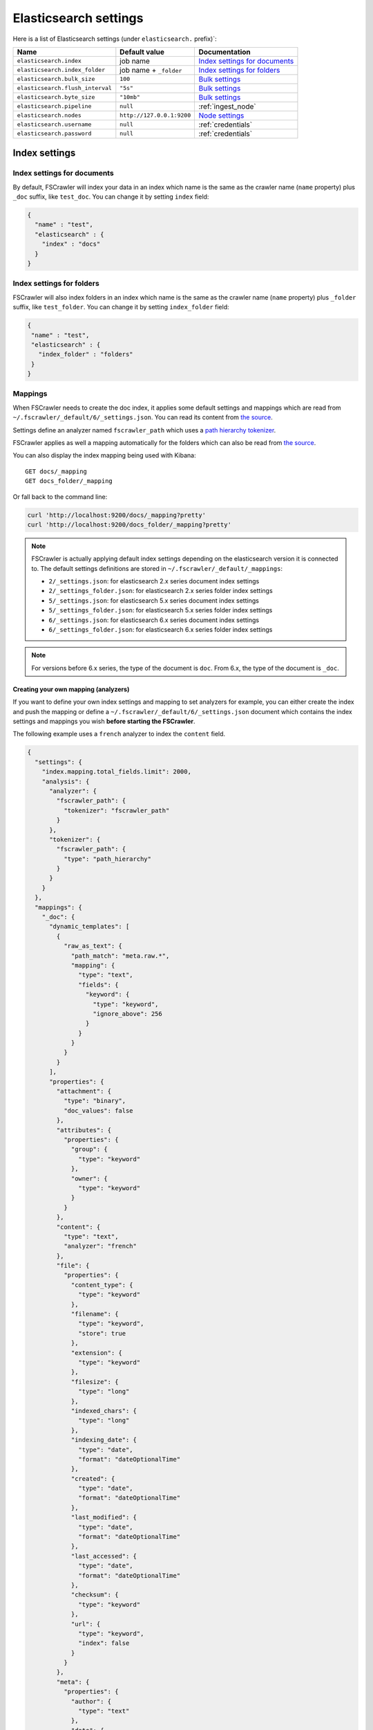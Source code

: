 .. _elasticsearch-settings:

Elasticsearch settings
----------------------

Here is a list of Elasticsearch settings (under ``elasticsearch.`` prefix)`:

+----------------------------------+---------------------------+---------------------------------+
| Name                             | Default value             | Documentation                   |
+==================================+===========================+=================================+
| ``elasticsearch.index``          | job name                  | `Index settings for documents`_ |
+----------------------------------+---------------------------+---------------------------------+
| ``elasticsearch.index_folder``   | job name + ``_folder``    | `Index settings for folders`_   |
+----------------------------------+---------------------------+---------------------------------+
| ``elasticsearch.bulk_size``      | ``100``                   | `Bulk settings`_                |
+----------------------------------+---------------------------+---------------------------------+
| ``elasticsearch.flush_interval`` | ``"5s"``                  | `Bulk settings`_                |
+----------------------------------+---------------------------+---------------------------------+
| ``elasticsearch.byte_size``      | ``"10mb"``                | `Bulk settings`_                |
+----------------------------------+---------------------------+---------------------------------+
| ``elasticsearch.pipeline``       | ``null``                  | :ref:`ingest_node`              |
+----------------------------------+---------------------------+---------------------------------+
| ``elasticsearch.nodes``          | ``http://127.0.0.1:9200`` | `Node settings`_                |
+----------------------------------+---------------------------+---------------------------------+
| ``elasticsearch.username``       | ``null``                  | :ref:`credentials`              |
+----------------------------------+---------------------------+---------------------------------+
| ``elasticsearch.password``       | ``null``                  | :ref:`credentials`              |
+----------------------------------+---------------------------+---------------------------------+

Index settings
^^^^^^^^^^^^^^

Index settings for documents
~~~~~~~~~~~~~~~~~~~~~~~~~~~~

By default, FSCrawler will index your data in an index which name is
the same as the crawler name (``name`` property) plus ``_doc`` suffix,
like ``test_doc``. You can change it by setting ``index`` field:

.. code:: json

   {
     "name" : "test",
     "elasticsearch" : {
       "index" : "docs"
     }
   }

Index settings for folders
~~~~~~~~~~~~~~~~~~~~~~~~~~

FSCrawler will also index folders in an index which name is the same as
the crawler name (``name`` property) plus ``_folder`` suffix, like
``test_folder``. You can change it by setting ``index_folder`` field:

.. code:: json

   {
    "name" : "test",
    "elasticsearch" : {
      "index_folder" : "folders"
    }
   }

.. _mappings:

Mappings
~~~~~~~~

When FSCrawler needs to create the doc index, it applies some default
settings and mappings which are read from
``~/.fscrawler/_default/6/_settings.json``. You can read its content
from `the
source <https://github.com/dadoonet/fscrawler/blob/master/settings/src/main/resources/fr/pilato/elasticsearch/crawler/fs/_default/6/_settings.json>`__.

Settings define an analyzer named ``fscrawler_path`` which uses a `path
hierarchy
tokenizer <https://www.elastic.co/guide/en/elasticsearch/reference/current/analysis-pathhierarchy-tokenizer.html>`__.

FSCrawler applies as well a mapping automatically for the folders which can also be
read from `the source <https://github.com/dadoonet/fscrawler/blob/master/settings/src/main/resources/fr/pilato/elasticsearch/crawler/fs/_default/6/_settings_folder.json>`__.

You can also display the index mapping being used with Kibana:

::

   GET docs/_mapping
   GET docs_folder/_mapping

Or fall back to the command line:

.. code:: sh

   curl 'http://localhost:9200/docs/_mapping?pretty'
   curl 'http://localhost:9200/docs_folder/_mapping?pretty'

.. note::

    FSCrawler is actually applying default index settings depending on the
    elasticsearch version it is connected to.
    The default settings definitions are stored in ``~/.fscrawler/_default/_mappings``:

    -  ``2/_settings.json``: for elasticsearch 2.x series document index settings
    -  ``2/_settings_folder.json``: for elasticsearch 2.x series folder index settings
    -  ``5/_settings.json``: for elasticsearch 5.x series document index settings
    -  ``5/_settings_folder.json``: for elasticsearch 5.x series folder index settings
    -  ``6/_settings.json``: for elasticsearch 6.x series document index settings
    -  ``6/_settings_folder.json``: for elasticsearch 6.x series folder index settings

.. note::

    For versions before 6.x series, the type of the document is ``doc``.
    From 6.x, the type of the document is ``_doc``.

Creating your own mapping (analyzers)
"""""""""""""""""""""""""""""""""""""

If you want to define your own index settings and mapping to set
analyzers for example, you can either create the index and push the
mapping or define a ``~/.fscrawler/_default/6/_settings.json`` document
which contains the index settings and mappings you wish **before
starting the FSCrawler**.

The following example uses a ``french`` analyzer to index the
``content`` field.

.. code:: json

    {
      "settings": {
        "index.mapping.total_fields.limit": 2000,
        "analysis": {
          "analyzer": {
            "fscrawler_path": {
              "tokenizer": "fscrawler_path"
            }
          },
          "tokenizer": {
            "fscrawler_path": {
              "type": "path_hierarchy"
            }
          }
        }
      },
      "mappings": {
        "_doc": {
          "dynamic_templates": [
            {
              "raw_as_text": {
                "path_match": "meta.raw.*",
                "mapping": {
                  "type": "text",
                  "fields": {
                    "keyword": {
                      "type": "keyword",
                      "ignore_above": 256
                    }
                  }
                }
              }
            }
          ],
          "properties": {
            "attachment": {
              "type": "binary",
              "doc_values": false
            },
            "attributes": {
              "properties": {
                "group": {
                  "type": "keyword"
                },
                "owner": {
                  "type": "keyword"
                }
              }
            },
            "content": {
              "type": "text",
              "analyzer": "french"
            },
            "file": {
              "properties": {
                "content_type": {
                  "type": "keyword"
                },
                "filename": {
                  "type": "keyword",
                  "store": true
                },
                "extension": {
                  "type": "keyword"
                },
                "filesize": {
                  "type": "long"
                },
                "indexed_chars": {
                  "type": "long"
                },
                "indexing_date": {
                  "type": "date",
                  "format": "dateOptionalTime"
                },
                "created": {
                  "type": "date",
                  "format": "dateOptionalTime"
                },
                "last_modified": {
                  "type": "date",
                  "format": "dateOptionalTime"
                },
                "last_accessed": {
                  "type": "date",
                  "format": "dateOptionalTime"
                },
                "checksum": {
                  "type": "keyword"
                },
                "url": {
                  "type": "keyword",
                  "index": false
                }
              }
            },
            "meta": {
              "properties": {
                "author": {
                  "type": "text"
                },
                "date": {
                  "type": "date",
                  "format": "dateOptionalTime"
                },
                "keywords": {
                  "type": "text"
                },
                "title": {
                  "type": "text"
                },
                "language": {
                  "type": "keyword"
                },
                "format": {
                  "type": "text"
                },
                "identifier": {
                  "type": "text"
                },
                "contributor": {
                  "type": "text"
                },
                "coverage": {
                  "type": "text"
                },
                "modifier": {
                  "type": "text"
                },
                "creator_tool": {
                  "type": "keyword"
                },
                "publisher": {
                  "type": "text"
                },
                "relation": {
                  "type": "text"
                },
                "rights": {
                  "type": "text"
                },
                "source": {
                  "type": "text"
                },
                "type": {
                  "type": "text"
                },
                "description": {
                  "type": "text"
                },
                "created": {
                  "type": "date",
                  "format": "dateOptionalTime"
                },
                "print_date": {
                  "type": "date",
                  "format": "dateOptionalTime"
                },
                "metadata_date": {
                  "type": "date",
                  "format": "dateOptionalTime"
                },
                "latitude": {
                  "type": "text"
                },
                "longitude": {
                  "type": "text"
                },
                "altitude": {
                  "type": "text"
                },
                "rating": {
                  "type": "byte"
                },
                "comments": {
                  "type": "text"
                }
              }
            },
            "path": {
              "properties": {
                "real": {
                  "type": "keyword",
                  "fields": {
                    "tree": {
                      "type": "text",
                      "analyzer": "fscrawler_path",
                      "fielddata": true
                    },
                    "fulltext": {
                      "type": "text"
                    }
                  }
                },
                "root": {
                  "type": "keyword"
                },
                "virtual": {
                  "type": "keyword",
                  "fields": {
                    "tree": {
                      "type": "text",
                      "analyzer": "fscrawler_path",
                      "fielddata": true
                    },
                    "fulltext": {
                      "type": "text"
                    }
                  }
                }
              }
            }
          }
        }
      }
    }

Note that if you want to push manually the mapping to elasticsearch you
can use the classic REST calls:

::

   # Create index (don't forget to add the fscrawler_path analyzer)
   PUT docs
   {
     // Same index settings as previously seen
   }

Define explicit mapping/settings per job
""""""""""""""""""""""""""""""""""""""""

Let’s say you created a job named ``job_name`` and you are sending
documents against an elasticsearch cluster running version ``6.x``.

If you create the following files, they will be picked up at job start
time instead of the :ref:`default ones <mappings>`:

-  ``~/.fscrawler/{job_name}/_mappings/6/_settings.json``
-  ``~/.fscrawler/{job_name}/_mappings/6/_settings_folder.json``

.. tip::
    You can do the same for other elasticsearch versions with:

    -  ``~/.fscrawler/{job_name}/_mappings/2/_settings.json`` for 2.x series (deprecated)
    -  ``~/.fscrawler/{job_name}/_mappings/2/_settings_folder.json`` for 2.x series (deprecated)
    -  ``~/.fscrawler/{job_name}/_mappings/5/_settings.json`` for 5.x series
    -  ``~/.fscrawler/{job_name}/_mappings/5/_settings_folder.json`` for 5.x series

Replace existing mapping
""""""""""""""""""""""""

Unfortunately you can not change the mapping on existing data.
Therefore, you’ll need first to remove existing index, which means
remove all existing data, and then restart FSCrawler with the new
mapping.

You might to try `elasticsearch Reindex
API <https://www.elastic.co/guide/en/elasticsearch/reference/current/docs-reindex.html>`__
though.

Bulk settings
^^^^^^^^^^^^^

FSCrawler is using bulks to send data to elasticsearch. By default the
bulk is executed every 100 operations or every 5 seconds or every 10 megabytes. You can change
default settings using ``bulk_size``, ``byte_size`` and ``flush_interval``:

.. code:: json

   {
     "name" : "test",
     "elasticsearch" : {
       "bulk_size" : 1000,
       "byte_size" : "500kb",
       "flush_interval" : "2s"
     }
   }

.. tip::

    Elasticsearch has a default limit of ``100mb`` per HTTP request as per
    `elasticsearch HTTP Module <https://www.elastic.co/guide/en/elasticsearch/reference/current/modules-http.html>`__
    documentation.

    Which means that if you are indexing a massive bulk of documents, you
    might hit that limit and FSCrawler will throw an error like
    ``entity content is too long [xxx] for the configured buffer limit [104857600]``.

    You can either change this limit on elasticsearch side by setting
    ``http.max_content_length`` to a higher value but please be aware that
    this will consume much more memory on elasticsearch side.

    Or you can decrease the ``bulk_size`` or ``byte_size`` setting to a smaller value.

.. _ingest_node:

Using Ingest Node Pipeline
^^^^^^^^^^^^^^^^^^^^^^^^^^

.. versionadded:: 2.2

If you are using an elasticsearch cluster running a 5.0 or superior
version, you can use an Ingest Node pipeline to transform documents sent
by FSCrawler before they are actually indexed.

For example, if you have the following pipeline:

.. code:: sh

   PUT _ingest/pipeline/fscrawler
   {
     "description" : "fscrawler pipeline",
     "processors" : [
       {
         "set" : {
           "field": "foo",
           "value": "bar"
         }
       }
     ]
   }

In FSCrawler settings, set the ``elasticsearch.pipeline`` option:

.. code:: json

   {
     "name" : "test",
     "elasticsearch" : {
       "pipeline" : "fscrawler"
     }
   }

.. note::
    Folder objects are not sent through the pipeline as they are more
    internal objects.

Node settings
^^^^^^^^^^^^^

FSCrawler is using elasticsearch REST layer to send data to your
running cluster. By default, it connects to ``127.0.0.1`` on port
``9200`` which are the default settings when running a local node on
your machine.

Of course, in production, you would probably change this and connect to
a production cluster:

.. code:: json

   {
     "name" : "test",
     "elasticsearch" : {
       "nodes" : [
         { "host" : "mynode1.mycompany.com", "port" : 9200, "scheme" : "HTTP" }
       ]
     }
   }

If you are using `Elasticsearch service by Elastic <https://www.elastic.co/cloud/elasticsearch-service>`_,
you can just use the ``Cloud ID`` which is available in the Cloud Console and paste it:

.. code:: json

   {
     "name" : "test",
     "elasticsearch" : {
       "nodes" : [
         { "cloud_id" : "fscrawler:ZXVyb3BlLXdlc3QxLmdjcC5jbG91ZC5lcy5pbyQxZDFlYTk5Njg4Nzc0NWE2YTJiN2NiNzkzMTUzNDhhMyQyOTk1MDI3MzZmZGQ0OTI5OTE5M2UzNjdlOTk3ZmU3Nw==" }
       ]
     }
   }

This ID will be used to automatically generate the right host, port and scheme.

.. hint::

    In the context of `Elasticsearch service by Elastic <https://www.elastic.co/cloud/elasticsearch-service>`_,
    you will most likely need to provide as well the username and the password. See :ref:`credentials`.

You can define multiple nodes:

.. code:: json

   {
     "name" : "test",
     "elasticsearch" : {
       "nodes" : [
         { "host" : "mynode1.mycompany.com", "port" : 9200, "scheme" : "HTTP" },
         { "host" : "mynode2.mycompany.com", "port" : 9200, "scheme" : "HTTP" },
         { "host" : "mynode3.mycompany.com", "port" : 9200, "scheme" : "HTTP" }
       ]
     }
   }

.. note::
    .. versionadded:: 2.2 you can use HTTPS instead of default HTTP.

    .. code:: json

       {
         "name" : "test",
         "elasticsearch" : {
           "nodes" : [
             { "host" : "CLUSTERID.eu-west-1.aws.found.io", "port" : 9243, "scheme" : "HTTPS" }
           ]
         }
       }

    For more information, read :ref:`ssl`.

.. _credentials:

Using Credentials (X-Pack)
^^^^^^^^^^^^^^^^^^^^^^^^^^

.. versionadded:: 2.2

If you secured your elasticsearch cluster with
`X-Pack <https://www.elastic.co/downloads/x-pack>`__, you can provide
``username`` and ``password`` to FSCrawler:

.. code:: json

   {
     "name" : "test",
     "elasticsearch" : {
       "username" : "elastic",
       "password" : "changeme"
     }
   }

.. warning::
    For the current version, the elasticsearch password is stored in
    plain text in your job setting file.

    A better practice is to only set the username or pass it with
    ``--username elastic`` option when starting FSCrawler.

    If the password is not defined, you will be prompted when starting the job:

    ::

       22:46:42,528 INFO  [f.p.e.c.f.FsCrawler] Password for elastic:

.. _ssl:

SSL Configuration
^^^^^^^^^^^^^^^^^

In order to ingest documents to Elasticsearch over HTTPS based connection, you need to perform additional configuration
steps:

.. important::

    Prerequisite: you need to have root CA chain certificate or Elasticsearch server certificate
    in DER format. DER format files have a ``.cer`` extension.

1. Logon to server (or client machine) where FSCrawler is running
2. Run:

.. code:: sh

    keytool -import -alias <alias name> -keystore " <JAVA_HOME>\lib\security\cacerts" -file <Path of Elasticsearch Server certificate or Root certificate>

It will prompt you for the password. Enter the certificate password like ``changeit``.

3. Make changes to FSCrawler ``_settings.json`` file to connect to your Elasticsearch server over HTTPS:

.. code:: json

    {
      "name" : "test",
      "elasticsearch" : {
        "nodes" : [
          {"host" : "localhost", "port" : 9243, "scheme" : "HTTPS" }
        ]
      }
    }

.. tip::

    If you can not find ``keytool``, it probably means that you did not add your ``JAVA_HOME/bin`` directory to your path.

.. _generated_fields:

Generated fields
^^^^^^^^^^^^^^^^

FSCrawler may create the following fields depending on configuration and available data:

+----------------------------+----------------------------------------+----------------------------------------------+---------------------------------------------------------------------+
| Field                      | Description                            | Example                                      | Javadoc                                                             |
+============================+========================================+==============================================+=====================================================================+
| ``content``                | Extracted content                      | ``"This is my text!"``                       |                                                                     |
+----------------------------+----------------------------------------+----------------------------------------------+---------------------------------------------------------------------+
| ``attachment``             | BASE64 encoded binary file             | BASE64 Encoded document                      |                                                                     |
|                            |                                        |                                              |                                                                     |
+----------------------------+----------------------------------------+----------------------------------------------+---------------------------------------------------------------------+
| ``meta.author``            | Author if any in                       | ``"David Pilato"``                           | `CREATOR <https://tika.apache.org/1.18/api/org/apache/tika/         |
|                            |                                        |                                              | metadata/TikaCoreProperties.html#CREATOR>`__                        |
+----------------------------+----------------------------------------+----------------------------------------------+---------------------------------------------------------------------+
| ``meta.title``             | Title if any in document metadata      | ``"My document title"``                      | `TITLE <https://tika.apache.org/1.18/api/org/apache/tika/           |
|                            |                                        |                                              | metadata/TikaCoreProperties.html#TITLE>`__                          |
+----------------------------+----------------------------------------+----------------------------------------------+---------------------------------------------------------------------+
| ``meta.date``              | Last modified date                     | ``"2013-04-04T15:21:35"``                    | `MODIFIED <https://tika.apache.org/1.18/api/org/apache/tika/        |
|                            |                                        |                                              | metadata/TikaCoreProperties.html#MODIFIED>`__                       |
+----------------------------+----------------------------------------+----------------------------------------------+---------------------------------------------------------------------+
| ``meta.keywords``          | Keywords if any in document metadata   | ``["fs","elasticsearch"]``                   | `KEYWORDS <https://tika.apache.org/1.18/api/org/apache/tika/        |
|                            |                                        |                                              | metadata/TikaCoreProperties.html#KEYWORDS>`__                       |
+----------------------------+----------------------------------------+----------------------------------------------+---------------------------------------------------------------------+
| ``meta.language``          | Language (can be detected)             | ``"fr"``                                     | `LANGUAGE <https://tika.apache.org/1.18/api/org/apache/tika/        |
|                            |                                        |                                              | metadata/TikaCoreProperties.html#LANGUAGE>`__                       |
+----------------------------+----------------------------------------+----------------------------------------------+---------------------------------------------------------------------+
| ``meta.format``            | Format of the media                    | ``"application/pdf; version=1.6"``           | `FORMAT <https://tika.apache.org/1.18/api/org/apache/tika/          |
|                            |                                        |                                              | metadata/TikaCoreProperties.html#FORMAT>`__                         |
+----------------------------+----------------------------------------+----------------------------------------------+---------------------------------------------------------------------+
| ``meta.identifier``        | URL/DOI/ISBN for example               | ``"FOOBAR"``                                 | `IDENTIFIER <https://tika.apache.org/1.18/api/org/apache/tika/      |
|                            |                                        |                                              | metadata/TikaCoreProperties.html#IDENTIFIER>`__                     |
+----------------------------+----------------------------------------+----------------------------------------------+---------------------------------------------------------------------+
| ``meta.contributor``       | Contributor                            | ``"foo bar"``                                | `CONTRIBUTOR <https://tika.apache.org/1.18/api/org/apache/tika/     |
|                            |                                        |                                              | metadata/TikaCoreProperties.html#CONTRIBUTOR>`__                    |
+----------------------------+----------------------------------------+----------------------------------------------+---------------------------------------------------------------------+
| ``meta.coverage``          | Coverage                               | ``"FOOBAR"``                                 | `COVERAGE <https://tika.apache.org/1.18/api/org/apache/tika/        |
|                            |                                        |                                              | metadata/TikaCoreProperties.html#COVERAGE>`__                       |
+----------------------------+----------------------------------------+----------------------------------------------+---------------------------------------------------------------------+
| ``meta.modifier``          | Last author                            | ``"David Pilato"``                           | `MODIFIER <https://tika.apache.org/1.18/api/org/apache/tika/        |
|                            |                                        |                                              | metadata/TikaCoreProperties.html#MODIFIER>`__                       |
+----------------------------+----------------------------------------+----------------------------------------------+---------------------------------------------------------------------+
| ``meta.creator_tool``      | Tool used to create the resource       | ``"HTML2PDF- TCPDF"``                        | `CREATOR_TOOL <https://tika.apache.org/1.18/api/org/apache/tika/    |
|                            |                                        |                                              | metadata/TikaCoreProperties.html#CREATOR_TOOL>`__                   |
+----------------------------+----------------------------------------+----------------------------------------------+---------------------------------------------------------------------+
| ``meta.publisher``         | Publisher: person, organisation,       | ``"elastic"``                                | `PUBLISHER <https://tika.apache.org/1.18/api/org/apache/tika/       |
|                            | service                                |                                              | metadata/TikaCoreProperties.html#PUBLISHER>`__                      |
+----------------------------+----------------------------------------+----------------------------------------------+---------------------------------------------------------------------+
| ``meta.relation``          | Related resource                       | ``"FOOBAR"``                                 | `RELATION <https://tika.apache.org/1.18/api/org/apache/tika/        |
|                            |                                        |                                              | metadata/TikaCoreProperties.html#RELATION>`__                       |
+----------------------------+----------------------------------------+----------------------------------------------+---------------------------------------------------------------------+
| ``meta.rights``            | Information about rights               | ``"CC-BY-ND"``                               | `RIGHTS <https://tika.apache.org/1.18/api/org/apache/tika/          |
|                            |                                        |                                              | metadata/TikaCoreProperties.html#RIGHTS>`__                         |
+----------------------------+----------------------------------------+----------------------------------------------+---------------------------------------------------------------------+
| ``meta.source``            | Source for the current document        | ``"FOOBAR"``                                 | `SOURCE <https://tika.apache.org/1.18/api/org/apache/tika/          |
|                            | (derivated)                            |                                              | metadata/TikaCoreProperties.html#SOURCE>`__                         |
+----------------------------+----------------------------------------+----------------------------------------------+---------------------------------------------------------------------+
| ``meta.type``              | Nature or genre of the content         | ``"Image"``                                  | `TYPE <https://tika.apache.org/1.18/api/org/apache/tika/            |
|                            |                                        |                                              | metadata/TikaCoreProperties.html#TYPE>`__                           |
+----------------------------+----------------------------------------+----------------------------------------------+---------------------------------------------------------------------+
| ``meta.description``       | An account of the content              | ``"This is a description"``                  | `DESCRIPTION <https://tika.apache.org/1.18/api/org/apache/tika/     |
|                            |                                        |                                              | metadata/TikaCoreProperties.html#DESCRIPTION>`__                    |
+----------------------------+----------------------------------------+----------------------------------------------+---------------------------------------------------------------------+
| ``meta.created``           | Date of creation                       | ``"2013-04-04T15:21:35"``                    | `CREATED <https://tika.apache.org/1.18/api/org/apache/tika/         |
|                            |                                        |                                              | metadata/TikaCoreProperties.html#CREATED>`__                        |
+----------------------------+----------------------------------------+----------------------------------------------+---------------------------------------------------------------------+
| ``meta.print_date``        | When was the doc last printed?         | ``"2013-04-04T15:21:35"``                    | `PRINT_DATE <https://tika.apache.org/1.18/api/org/apache/tika/      |
|                            |                                        |                                              | metadata/TikaCoreProperties.html#PRINT_DATE>`__                     |
+----------------------------+----------------------------------------+----------------------------------------------+---------------------------------------------------------------------+
| ``meta.metadata_date``     | Last modification of metadata          | ``"2013-04-04T15:21:35"``                    | `METADATA_DATE <https://tika.apache.org/1.18/api/org/apache/tika/   |
|                            |                                        |                                              | metadata/TikaCoreProperties.html#METADATA_DATE>`__                  |
+----------------------------+----------------------------------------+----------------------------------------------+---------------------------------------------------------------------+
| ``meta.latitude``          | The WGS84 Latitude of the Point        | ``"N 48° 51' 45.81''"``                      | `LATITUDE <https://tika.apache.org/1.18/api/org/apache/tika/        |
|                            |                                        |                                              | metadata/TikaCoreProperties.html#LATITUDE>`__                       |
+----------------------------+----------------------------------------+----------------------------------------------+---------------------------------------------------------------------+
| ``meta.longitude``         | The WGS84 Longitude of the Point       | ``"E 2° 17'15.331''"``                       | `LONGITUDE <https://tika.apache.org/1.18/api/org/apache/tika/       |
|                            |                                        |                                              | metadata/TikaCoreProperties.html#LONGITUDE>`__                      |
+----------------------------+----------------------------------------+----------------------------------------------+---------------------------------------------------------------------+
| ``meta.altitude``          | The WGS84 Altitude of the Point        | ``""``                                       | `ALTITUDE <https://tika.apache.org/1.18/api/org/apache/tika/        |
|                            |                                        |                                              | metadata/TikaCoreProperties.html#ALTITUDE>`__                       |
+----------------------------+----------------------------------------+----------------------------------------------+---------------------------------------------------------------------+
| ``meta.rating``            | A user-assigned rating -1, [0..5]      | ``0``                                        | `RATING <https://tika.apache.org/1.18/api/org/apache/tika/          |
|                            |                                        |                                              | metadata/TikaCoreProperties.html#RATING>`__                         |
+----------------------------+----------------------------------------+----------------------------------------------+---------------------------------------------------------------------+
| ``meta.comments``          | Comments                               | ``"Comments"``                               | `COMMENTS <https://tika.apache.org/1.18/api/org/apache/tika/        |
|                            |                                        |                                              | metadata/TikaCoreProperties.html#COMMENTS>`__                       |
+----------------------------+----------------------------------------+----------------------------------------------+---------------------------------------------------------------------+
| ``meta.raw``               | An object with all raw metadata        | ``"meta.raw.channels": "2"``                 |                                                                     |
+----------------------------+----------------------------------------+----------------------------------------------+---------------------------------------------------------------------+
| ``file.content_type``      | Content Type                           | ``"application/vnd.oasis.opendocument.text"``|                                                                     |
+----------------------------+----------------------------------------+----------------------------------------------+---------------------------------------------------------------------+
| ``file.created``           | Creation date                          | ``"2018-07-30T11:19:23.000+0000"``           |                                                                     |
+----------------------------+----------------------------------------+----------------------------------------------+---------------------------------------------------------------------+
| ``file.last_modified``     | Last modification date                 | ``"2018-07-30T11:19:23.000+0000"``           |                                                                     |
+----------------------------+----------------------------------------+----------------------------------------------+---------------------------------------------------------------------+
| ``file.last_accessed``     | Last accessed date                     | ``"2018-07-30T11:19:23.000+0000"``           |                                                                     |
+----------------------------+----------------------------------------+----------------------------------------------+---------------------------------------------------------------------+
| ``file.indexing_date``     | Indexing date                          | ``"2018-07-30T11:19:30.703+0000"``           |                                                                     |
+----------------------------+----------------------------------------+----------------------------------------------+---------------------------------------------------------------------+
| ``file.filesize``          | File size in bytes                     | ``1256362``                                  |                                                                     |
+----------------------------+----------------------------------------+----------------------------------------------+---------------------------------------------------------------------+
| ``file.indexed_chars``     | Extracted chars                        | ``100000``                                   |                                                                     |
+----------------------------+----------------------------------------+----------------------------------------------+---------------------------------------------------------------------+
| ``file.filename``          | Original file name                     | ``"mydocument.pdf"``                         |                                                                     |
+----------------------------+----------------------------------------+----------------------------------------------+---------------------------------------------------------------------+
| ``file.extension``         | Original file name extension           | ``"pdf"``                                    |                                                                     |
+----------------------------+----------------------------------------+----------------------------------------------+---------------------------------------------------------------------+
| ``file.url``               | Original file url                      | ``"file://tmp/otherdir/mydocument.pdf"``     |                                                                     |
+----------------------------+----------------------------------------+----------------------------------------------+---------------------------------------------------------------------+
| ``file.checksum``          | Checksum                               | ``"c32eafae2587bef4b3b32f73743c3c61"``       |                                                                     |
+----------------------------+----------------------------------------+----------------------------------------------+---------------------------------------------------------------------+
| ``path.virtual``           | Relative path from                     | ``"/otherdir/mydocument.pdf"``               |                                                                     |
+----------------------------+----------------------------------------+----------------------------------------------+---------------------------------------------------------------------+
| ``path.root``              | MD5 encoded parent path (internal use) | ``"112aed83738239dbfe4485f024cd4ce1"``       |                                                                     |
+----------------------------+----------------------------------------+----------------------------------------------+---------------------------------------------------------------------+
| ``path.real``              | Real path name                         | ``"/tmp/otherdir/mydocument.pdf"``           |                                                                     |
+----------------------------+----------------------------------------+----------------------------------------------+---------------------------------------------------------------------+
| ``attributes.owner``       | Owner name                             | ``"david"``                                  |                                                                     |
+----------------------------+----------------------------------------+----------------------------------------------+---------------------------------------------------------------------+
| ``attributes.group``       | Group name                             | ``"staff"``                                  |                                                                     |
+----------------------------+----------------------------------------+----------------------------------------------+---------------------------------------------------------------------+
| ``attributes.permissions`` | Permissions                            | ``764``                                      |                                                                     |
+----------------------------+----------------------------------------+----------------------------------------------+---------------------------------------------------------------------+
| ``external``           | Additional tags      | ``{ "tenantId": 22, "projectId": 33 }``      |                                                                     |
+------------------------+----------------------+----------------------------------------------+---------------------------------------------------------------------+

For more information about meta data, please read the `TikaCoreProperties <https://tika.apache.org/1.18/api/org/apache/tika/metadata/TikaCoreProperties.html>`__.

Here is a typical JSON document generated by the crawler:

.. code:: json

    {
       "content":"This is a sample text available in page 1\n\nThis second part of the text is in Page 2\n\n",
       "meta":{
          "author":"David Pilato",
          "title":"Test Tika title",
          "date":"2016-07-07T16:37:00.000+0000",
          "keywords":[
             "keyword1",
             "  keyword2"
          ],
          "language":"en",
          "description":"Comments",
          "created":"2016-07-07T16:37:00.000+0000"
       },
       "file":{
          "extension":"odt",
          "content_type":"application/vnd.oasis.opendocument.text",
          "created":"2018-07-30T11:35:08.000+0000",
          "last_modified":"2018-07-30T11:35:08.000+0000",
          "last_accessed":"2018-07-30T11:35:08.000+0000",
          "indexing_date":"2018-07-30T11:35:19.781+0000",
          "filesize":6236,
          "filename":"test.odt",
          "url":"file:///tmp/test.odt"
       },
       "path":{
          "root":"7537e4fb47e553f110a1ec312c2537c0",
          "virtual":"/test.odt",
          "real":"/tmp/test.odt"
       }
    }

.. _search-examples:

Search examples
^^^^^^^^^^^^^^^

You can use the content field to perform full-text search on

::

   GET docs/_search
   {
     "query" : {
       "match" : {
           "content" : "the quick brown fox"
       }
     }
   }

You can use meta fields to perform search on.

::

   GET docs/_search
   {
     "query" : {
       "term" : {
           "file.filename" : "mydocument.pdf"
       }
     }
   }

Or run some aggregations on top of them, like:

::

   GET docs/_search
   {
     "size": 0,
     "aggs": {
       "by_extension": {
         "terms": {
           "field": "file.extension"
         }
       }
     }
   }

